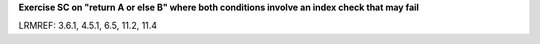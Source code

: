 **Exercise SC on "return A or else B" where both conditions involve an index check that may fail**

LRMREF: 3.6.1, 4.5.1, 6.5, 11.2, 11.4
